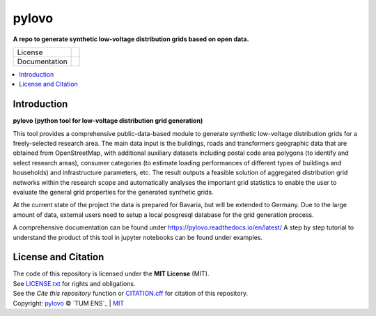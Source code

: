 ==========
pylovo
==========

**A repo to generate synthetic low-voltage distribution grids based on open data.**

.. list-table::
   :widths: auto

   * - License
     - |badge_license|
   * - Documentation
     - |badge_documentation|

.. contents::
    :depth: 2
    :local:
    :backlinks: top

Introduction
============
**pylovo (python tool for low-voltage distribution grid generation)**

This tool provides a comprehensive public-data-based module to generate synthetic low-voltage distribution grids for a
freely-selected research area. The main data input is the buildings, roads and transformers geographic data that are obtained
from OpenStreetMap, with additional auxiliary datasets including postal code area polygons (to identify and select
research areas), consumer categories (to estimate loading performances of different types of buildings and households)
and infrastructure parameters, etc. The result outputs a feasible solution of aggregated distribution grid networks
within the research scope and automatically analyses the important grid statistics to enable the user to evaluate the
general grid properties for the generated synthetic grids.

At the current state of the project the data is prepared for Bavaria, but will be extended to Germany.
Due to the large amount of data, external users need to setup a local posgresql database for the grid generation process.

A comprehensive documentation can be found under https://pylovo.readthedocs.io/en/latest/
A step by step tutorial to understand the product of this tool in jupyter notebooks can be found under examples.

License and Citation
====================
| The code of this repository is licensed under the **MIT License** (MIT).
| See `LICENSE.txt <LICENSE.txt>`_ for rights and obligations.
| See the *Cite this repository* function or `CITATION.cff <CITATION.cff>`_ for citation of this repository.
| Copyright: `pylovo <https://github.com/tum-ens/pylovo/>`_ © `TUM ENS`_ | `MIT <LICENSE.txt>`_


.. |badge_license| image:: https://img.shields.io/github/license/tum-ens/pylovo
    :target: LICENSE.txt
    :alt: License

.. |badge_documentation| image:: https://readthedocs.org/projects/pylovo/badge/?version=latest
    :target: https://pylovo.readthedocs.io/en/latest/?badge=latest
    :alt: Documentation